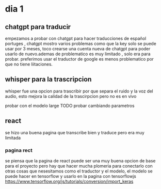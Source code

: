 * dia 1

** chatgpt para traducir
empezamos a probar con chatgpt para hacer traducciones de español portuges , chatgpt mostro varios problemas como que la key solo se puede usar por 3 meses, toco crearse una cuenta nueva de chatgpt para poder usarlo de nuevo.ademas de problematico es muy limitado , solo era para probar. preferimos usar el traductor de google es menos problematico por que no tiene liitaciones.
** whisper para la trascripcion
whisper fue una opcion para trascribir por que separa el ruido y la voz del audio, esto mejora la calidad de la trascirpcion pero no es en vivo

probar con el modelo large TODO
probar cambiando parametros

** react
se hizo una buena pagina que transcribe bien y traduce pero era muy limitada

*** pagina rect
se piensa que la pagina de react puede ser una muy buena opcion de base para el proyecto pero hay que hacer mucha plomeria para conectarlo con otras cosas que nesesitamos como el traductor y el modelo, el modelo se puede hacer en tensorflow y usarlo en la pagina con tensorflowjs
https://www.tensorflow.org/js/tutorials/conversion/import_keras
